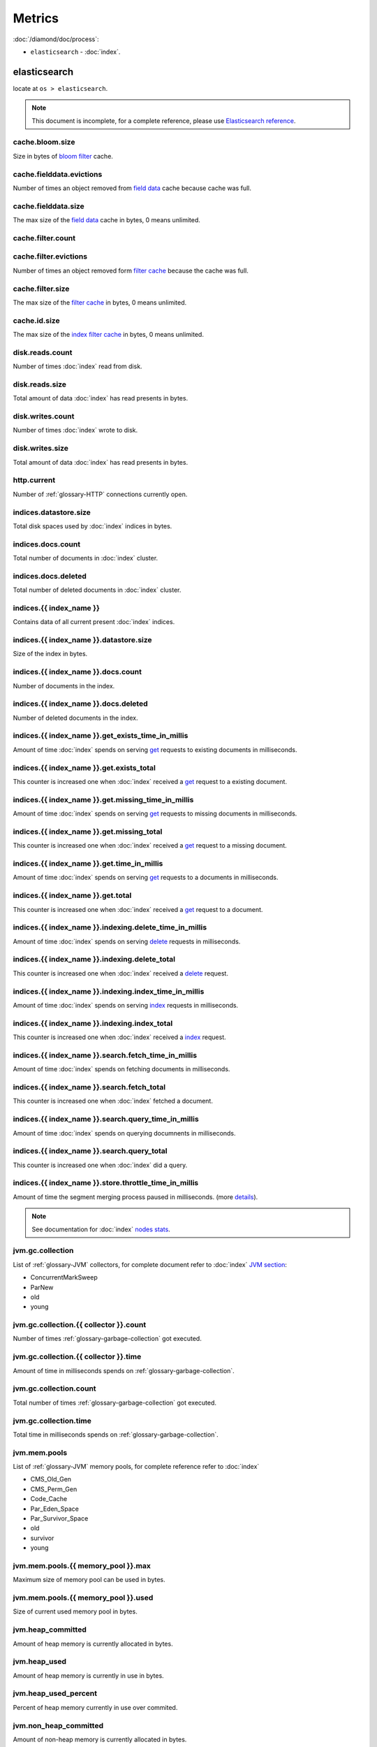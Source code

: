 Metrics
=======

:doc:`/diamond/doc/process`:

* ``elasticsearch`` - :doc:`index`.

elasticsearch
-------------

locate at ``os > elasticsearch``.

.. note::

   This document is incomplete, for a complete reference, please use
   `Elasticsearch reference
   <http://www.elasticsearch.org/guide/en/elasticsearch/reference/0.90/>`_.

cache.bloom.size
~~~~~~~~~~~~~~~~

Size in bytes of `bloom filter
<http://en.wikipedia.org/wiki/Bloom_filter>`_ cache.

cache.fielddata.evictions
~~~~~~~~~~~~~~~~~~~~~~~~~

Number of times an object removed from `field data
<http://www.elasticsearch.org/guide/en/elasticsearch/reference/0.90/index-modules-fielddata.html>`_
cache because cache was full.

cache.fielddata.size
~~~~~~~~~~~~~~~~~~~~

The max size of the `field data
<http://www.elasticsearch.org/guide/en/elasticsearch/reference/0.90/index-modules-fielddata.html>`_
cache in bytes, 0 means unlimited.

cache.filter.count
~~~~~~~~~~~~~~~~~~

cache.filter.evictions
~~~~~~~~~~~~~~~~~~~~~~

Number of times an object removed form `filter cache
<http://www.elasticsearch.org/guide/en/elasticsearch/reference/0.90/index-modules-cache.html#filter>`_
because the cache was full.

cache.filter.size
~~~~~~~~~~~~~~~~~

The max size of the `filter cache
<http://www.elasticsearch.org/guide/en/elasticsearch/reference/0.90/index-modules-cache.html#filter>`_
in bytes, 0 means unlimited.

cache.id.size
~~~~~~~~~~~~~

The max size of the `index filter cache
<http://www.elasticsearch.org/guide/en/elasticsearch/reference/0.90/index-modules-cache.html#index-filter>`_
in bytes, 0 means unlimited.

disk.reads.count
~~~~~~~~~~~~~~~~

Number of times :doc:`index` read from disk.

disk.reads.size
~~~~~~~~~~~~~~~

Total amount of data :doc:`index` has read presents in bytes.

disk.writes.count
~~~~~~~~~~~~~~~~~

Number of times :doc:`index` wrote to disk.

disk.writes.size
~~~~~~~~~~~~~~~~

Total amount of data :doc:`index` has read presents in bytes.

http\.current
~~~~~~~~~~~~~

Number of :ref:`glossary-HTTP` connections currently open.

indices.datastore.size
~~~~~~~~~~~~~~~~~~~~~~

Total disk spaces used by :doc:`index` indices in bytes.

indices.docs.count
~~~~~~~~~~~~~~~~~~

Total number of documents in :doc:`index` cluster.

indices.docs.deleted
~~~~~~~~~~~~~~~~~~~~

Total number of deleted documents in :doc:`index` cluster.

indices.{{ index_name }}
~~~~~~~~~~~~~~~~~~~~~~~~

Contains data of all current present :doc:`index` indices.

indices.{{ index_name }}.datastore.size
~~~~~~~~~~~~~~~~~~~~~~~~~~~~~~~~~~~~~~~

Size of the index in bytes.

indices.{{ index_name }}.docs.count
~~~~~~~~~~~~~~~~~~~~~~~~~~~~~~~~~~~

Number of documents in the index.

indices.{{ index_name }}.docs.deleted
~~~~~~~~~~~~~~~~~~~~~~~~~~~~~~~~~~~~~

Number of deleted documents in the index.

indices.{{ index_name }}.get_exists_time_in_millis
~~~~~~~~~~~~~~~~~~~~~~~~~~~~~~~~~~~~~~~~~~~~~~~~~~

Amount of time :doc:`index` spends on serving `get
<http://www.elasticsearch.org/guide/en/elasticsearch/reference/0.90/docs-get.html>`_
requests to existing documents in milliseconds.

indices.{{ index_name }}.get.exists_total
~~~~~~~~~~~~~~~~~~~~~~~~~~~~~~~~~~~~~~~~~

This counter is increased one when :doc:`index`
received a `get
<http://www.elasticsearch.org/guide/en/elasticsearch/reference/0.90/docs-get.html>`_
request to a existing document.

indices.{{ index_name }}.get.missing_time_in_millis
~~~~~~~~~~~~~~~~~~~~~~~~~~~~~~~~~~~~~~~~~~~~~~~~~~~

Amount of time :doc:`index` spends on serving `get
<http://www.elasticsearch.org/guide/en/elasticsearch/reference/0.90/docs-get.html>`_
requests to missing documents in milliseconds.

indices.{{ index_name }}.get.missing_total
~~~~~~~~~~~~~~~~~~~~~~~~~~~~~~~~~~~~~~~~~~

This counter is increased one when :doc:`index`
received a `get
<http://www.elasticsearch.org/guide/en/elasticsearch/reference/0.90/docs-get.html>`_
request to a missing document.

indices.{{ index_name }}.get.time_in_millis
~~~~~~~~~~~~~~~~~~~~~~~~~~~~~~~~~~~~~~~~~~~

Amount of time :doc:`index` spends on serving `get
<http://www.elasticsearch.org/guide/en/elasticsearch/reference/0.90/docs-get.html>`_
requests to a documents in milliseconds.

indices.{{ index_name }}.get.total
~~~~~~~~~~~~~~~~~~~~~~~~~~~~~~~~~~

This counter is increased one when :doc:`index`
received a `get
<http://www.elasticsearch.org/guide/en/elasticsearch/reference/0.90/docs-get.html>`_
request to a document.

indices.{{ index_name }}.indexing.delete_time_in_millis
~~~~~~~~~~~~~~~~~~~~~~~~~~~~~~~~~~~~~~~~~~~~~~~~~~~~~~~

Amount of time :doc:`index` spends on serving `delete
<http://www.elasticsearch.org/guide/en/elasticsearch/reference/0.90/docs-delete.html>`_
requests in milliseconds.

indices.{{ index_name }}.indexing.delete_total
~~~~~~~~~~~~~~~~~~~~~~~~~~~~~~~~~~~~~~~~~~~~~~

This counter is increased one when :doc:`index`
received a `delete
<http://www.elasticsearch.org/guide/en/elasticsearch/reference/0.90/docs-delete.html>`_
request.

indices.{{ index_name }}.indexing.index_time_in_millis
~~~~~~~~~~~~~~~~~~~~~~~~~~~~~~~~~~~~~~~~~~~~~~~~~~~~~~

Amount of time :doc:`index` spends on serving `index
<http://www.elasticsearch.org/guide/en/elasticsearch/reference/0.90/docs-index_.html>`_
requests in milliseconds.

indices.{{ index_name }}.indexing.index_total
~~~~~~~~~~~~~~~~~~~~~~~~~~~~~~~~~~~~~~~~~~~~~

This counter is increased one when :doc:`index`
received a `index
<http://www.elasticsearch.org/guide/en/elasticsearch/reference/0.90/docs-index_.html>`_
request.

indices.{{ index_name }}.search.fetch_time_in_millis
~~~~~~~~~~~~~~~~~~~~~~~~~~~~~~~~~~~~~~~~~~~~~~~~~~~~

Amount of time :doc:`index` spends on fetching documents in milliseconds.

indices.{{ index_name }}.search.fetch_total
~~~~~~~~~~~~~~~~~~~~~~~~~~~~~~~~~~~~~~~~~~~

This counter is increased one when :doc:`index`
fetched a document.

indices.{{ index_name }}.search.query_time_in_millis
~~~~~~~~~~~~~~~~~~~~~~~~~~~~~~~~~~~~~~~~~~~~~~~~~~~~

Amount of time :doc:`index` spends on querying documnents in milliseconds.

indices.{{ index_name }}.search.query_total
~~~~~~~~~~~~~~~~~~~~~~~~~~~~~~~~~~~~~~~~~~~

This counter is increased one when :doc:`index` did
a query.

indices.{{ index_name }}.store.throttle_time_in_millis
~~~~~~~~~~~~~~~~~~~~~~~~~~~~~~~~~~~~~~~~~~~~~~~~~~~~~~

Amount of time the segment merging process paused in milliseconds.
(more `details
<http://www.elasticsearch.org/guide/en/elasticsearch/reference/0.90/index-modules-store.html#store-throttling>`_).

.. note::

   See documentation for :doc:`index` `nodes stats
   <http://www.elasticsearch.org/guide/en/elasticsearch/reference/0.90/cluster-nodes-stats.html#_nodes_statistics>`_.

jvm.gc.collection
~~~~~~~~~~~~~~~~~

List of :ref:`glossary-JVM` collectors, for complete document refer to
:doc:`index` `JVM section
<http://www.elasticsearch.org/guide/en/elasticsearch/guide/current/_monitoring_individual_nodes.html#_jvm_section>`_:

* ConcurrentMarkSweep
* ParNew
* old
* young

jvm.gc.collection.{{ collector }}.count
~~~~~~~~~~~~~~~~~~~~~~~~~~~~~~~~~~~~~~~

Number of times :ref:`glossary-garbage-collection` got executed.

jvm.gc.collection.{{ collector }}.time
~~~~~~~~~~~~~~~~~~~~~~~~~~~~~~~~~~~~~~

Amount of time in milliseconds spends on
:ref:`glossary-garbage-collection`.

jvm.gc.collection.count
~~~~~~~~~~~~~~~~~~~~~~~

Total number of times :ref:`glossary-garbage-collection` got executed.

jvm.gc.collection.time
~~~~~~~~~~~~~~~~~~~~~~

Total time in milliseconds spends on
:ref:`glossary-garbage-collection`.

jvm.mem.pools
~~~~~~~~~~~~~

List of :ref:`glossary-JVM` memory pools, for complete reference refer
to :doc:`index`

* CMS_Old_Gen
* CMS_Perm_Gen
* Code_Cache
* Par_Eden_Space
* Par_Survivor_Space
* old
* survivor
* young

jvm.mem.pools.{{ memory_pool }}.max
~~~~~~~~~~~~~~~~~~~~~~~~~~~~~~~~~~~

Maximum size of memory pool can be used in bytes.

jvm.mem.pools.{{ memory_pool }}.used
~~~~~~~~~~~~~~~~~~~~~~~~~~~~~~~~~~~~

Size of current used memory pool in bytes.

jvm.heap_committed
~~~~~~~~~~~~~~~~~~

Amount of heap memory is currently allocated in bytes.

jvm.heap_used
~~~~~~~~~~~~~

Amount of heap memory is currently in use in bytes.

jvm.heap_used_percent
~~~~~~~~~~~~~~~~~~~~~

Percent of heap memory currently in use over commited.

jvm.non_heap_committed
~~~~~~~~~~~~~~~~~~~~~~

Amount of non-heap memory is currently allocated in bytes.

jvm.non_heap_used
~~~~~~~~~~~~~~~~~

Amount of non-heap memory is currently in use in bytes.

jvm.threads.count
~~~~~~~~~~~~~~~~~

Number of current active threads.

network.tcp.active_opens
~~~~~~~~~~~~~~~~~~~~~~~~

Number of active :ref:`glossary-TCP` connetions.

network.tcp.attempt_fails
~~~~~~~~~~~~~~~~~~~~~~~~~

Number of times :doc:`index` fails to open a :ref:`glossary-TCP`.
connection.

network.tcp.curr_estab
~~~~~~~~~~~~~~~~~~~~~~

Number of current established :ref:`glossary-TCP` connections.

network.tcp.estab_resets
~~~~~~~~~~~~~~~~~~~~~~~~

network.tcp.in_errs
~~~~~~~~~~~~~~~~~~~

network.tcp.in_segs
~~~~~~~~~~~~~~~~~~~

network.tcp.out_rsts
~~~~~~~~~~~~~~~~~~~~

network.tcp.out_segs
~~~~~~~~~~~~~~~~~~~~

network.tcp.passive_opens
~~~~~~~~~~~~~~~~~~~~~~~~~

Number of active :ref:`glossary-TCP` connetions.

network.tcp.retrans_segs
~~~~~~~~~~~~~~~~~~~~~~~~

process.cpu.percent
~~~~~~~~~~~~~~~~~~~

Percentage of CPU usage consumed by :doc:`index`.

process.mem.resident
~~~~~~~~~~~~~~~~~~~~

Size of resident memory used by :doc:`index` in bytes.

process.mem.share
~~~~~~~~~~~~~~~~~

Size of shared memory used by :doc:`index` in bytes.

process.mem.virtual
~~~~~~~~~~~~~~~~~~~

Size of virtual memory used by :doc:`index` in bytes.

thread_pool
~~~~~~~~~~~

A :doc:`index` node holds several `thread pools
<http://www.elasticsearch.org/guide/en/elasticsearch/reference/current/modules-threadpool.html>`_
in order to improve how threads memory consumption are managed within
a node. Many of these pools also have queues associated with them,
which allow pending requests to be held instead of discarded.

List of important thread pools:

* index
* search
* suggest
* get
* bulk
* percolate
* snapshot
* warmer
* refresh
* listener

thread_pool.{{ thread_pool_name }}.active
~~~~~~~~~~~~~~~~~~~~~~~~~~~~~~~~~~~~~~~~~

The number of active threads in the current thread pool.

thread_pool.{{ thread_pool_name }}.completed
~~~~~~~~~~~~~~~~~~~~~~~~~~~~~~~~~~~~~~~~~~~~

The number of completed threads in the current thread pool.

thread_pool.{{ thread_pool_name }}.largest
~~~~~~~~~~~~~~~~~~~~~~~~~~~~~~~~~~~~~~~~~~

The highest number of active threads in the current thread pool.

thread_pool.{{ thread_pool_name }}.queue
~~~~~~~~~~~~~~~~~~~~~~~~~~~~~~~~~~~~~~~~

The number of tasks in the queue for the current thread pool.

thread_pool.{{ thread_pool_name }}.rejected
~~~~~~~~~~~~~~~~~~~~~~~~~~~~~~~~~~~~~~~~~~~

The number of rejected threads in the current thread pool.

thread_pool.{{ thread_pool_name }}.threads
~~~~~~~~~~~~~~~~~~~~~~~~~~~~~~~~~~~~~~~~~~

The number of threads in the current thread pool

.. note::

   transport shows some basic stats about the transport address. This
   relates to inter-node communication (often on :ref:`glossary-TCP`
   port ``9300``) and any transport client or node client connections.

transport.rx.count
~~~~~~~~~~~~~~~~~~

Number of times :doc:`index` received a transport request.

transport.rx.size
~~~~~~~~~~~~~~~~~

Total size in bytes of received transport requests.

transport.tx.count
~~~~~~~~~~~~~~~~~~

Number of times :doc:`index` transmitted a transport request.

transport.tx.size
~~~~~~~~~~~~~~~~~

Total size in bytes of transmitted transport requests.
